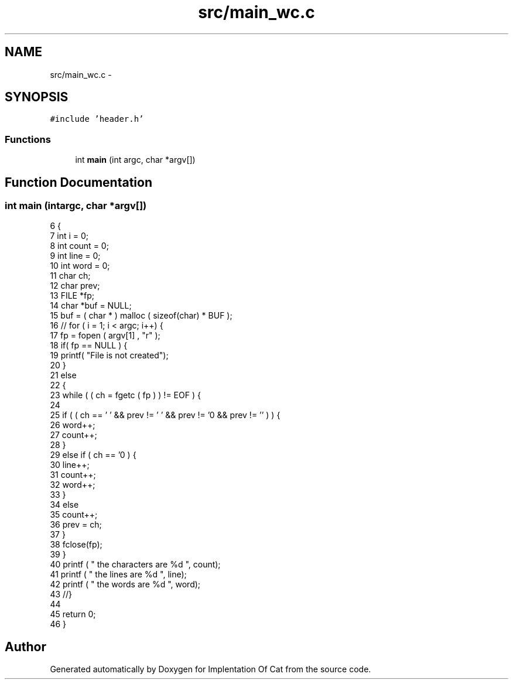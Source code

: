 .TH "src/main_wc.c" 3 "Thu Sep 27 2018" "Version 0.19" "Implentation Of Cat" \" -*- nroff -*-
.ad l
.nh
.SH NAME
src/main_wc.c \- 
.SH SYNOPSIS
.br
.PP
\fC#include 'header\&.h'\fP
.br

.SS "Functions"

.in +1c
.ti -1c
.RI "int \fBmain\fP (int argc, char *argv[])"
.br
.in -1c
.SH "Function Documentation"
.PP 
.SS "int main (intargc, char *argv[])"

.PP
.nf
6 {
7     int i = 0;
8     int count = 0;
9     int line = 0;
10     int word = 0;
11     char ch;
12     char prev;
13     FILE *fp;
14     char *buf = NULL;
15     buf = ( char * ) malloc ( sizeof(char) * BUF );
16    // for ( i = 1; i < argc; i++) {
17     fp = fopen ( argv[1] , "r" );
18     if( fp == NULL ) {
19         printf( "File is not created");
20     }
21     else
22     {
23         while (  ( ch = fgetc ( fp ) ) != EOF ) {
24             
25             if ( ( ch == ' ' &&  prev != ' '  && prev != '\n'  && prev != '\t'  ) ) {
26               word++;
27               count++;
28            }
29            else if ( ch == '\n' ) {
30               line++;
31               count++;
32               word++;
33            }
34            else
35               count++;
36          prev = ch;
37         } 
38         fclose(fp);
39     }
40     printf ( " the characters are %d ", count);
41     printf ( " the lines are %d ", line);
42     printf ( " the words are %d ", word);
43     //}
44     
45     return 0;
46 }
.fi
.SH "Author"
.PP 
Generated automatically by Doxygen for Implentation Of Cat from the source code\&.
